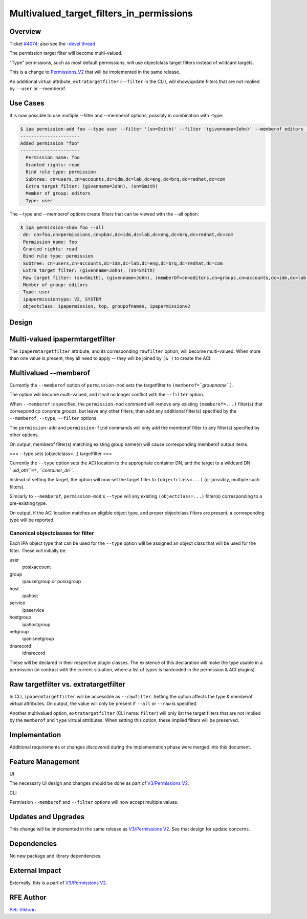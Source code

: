 Multivalued_target_filters_in_permissions
=========================================

Overview
--------

Ticket `#4074 <https://fedorahosted.org/freeipa/ticket/4074>`__; also
see the `-devel
thread <http://www.redhat.com/archives/freeipa-devel/2013-December/msg00063.html>`__

The permission target filter will become multi-valued.

"Type" permissions, such as most default permissions, will use
objectclass target filters instead of wildcard targets.

This is a change to `Permissions_V2 <V3/Permissions_V2>`__ that will be
implemented in the same release.

An additional virtual attribute, ``extratargetfilter`` (``--filter`` in
the CLI), will show/update filters that are not implied by ``--user`` or
--memberof.



Use Cases
---------

It is now possible to use multiple --filter and --memberof options,
possibly in combination with -type:

.. code-block:: text

    $ ipa permission-add foo --type user --filter '(sn=Smith)' --filter '(givenname=John)' --memberof editors --right read
    ----------------------
    Added permission "foo"
    ----------------------
      Permission name: foo
      Granted rights: read
      Bind rule type: permission
      Subtree: cn=users,cn=accounts,dc=idm,dc=lab,dc=eng,dc=brq,dc=redhat,dc=com
      Extra target filter: (givenname=John), (sn=Smith)
      Member of group: editors
      Type: user

The --type and --memberof options create filters that can be viewed with
the --all option:

.. code-block:: text

    $ ipa permission-show foo --all
     dn: cn=foo,cn=permissions,cn=pbac,dc=idm,dc=lab,dc=eng,dc=brq,dc=redhat,dc=com
     Permission name: foo
     Granted rights: read
     Bind rule type: permission
     Subtree: cn=users,cn=accounts,dc=idm,dc=lab,dc=eng,dc=brq,dc=redhat,dc=com
     Extra target filter: (givenname=John), (sn=Smith)
     Raw target filter: (sn=Smith), (givenname=John), (memberOf=cn=editors,cn=groups,cn=accounts,dc=idm,dc=lab,dc=eng,dc=brq,dc=redhat,dc=com), (objectclass=posixaccount)
     Member of group: editors
     Type: user
     ipapermissiontype: V2, SYSTEM
     objectclass: ipapermission, top, groupofnames, ipapermissionv2

Design
------



Multi-valued ipapermtargetfilter
----------------------------------------------------------------------------------------------

The ``ipapermtargetfilter`` attribute, and its corresponding
``rawfilter`` option, will become multi-valued. When more than one value
is present, they all need to apply -- they will be joined by ``(& )`` to
create the ACI.



Multivalued --memberof
----------------------------------------------------------------------------------------------

Currently the ``--memberof`` option of ``permission-mod`` sets the
targetfilter to ``(memberof=``\ *``groupname``*\ ``)``.

The option will become multi-valued, and it will no longer conflict with
the ``--filter`` option.

When ``--memberof`` is specified, the ``permission-mod`` command will
remove any existing ``(memberof=...)`` filter(s) that correspond co
concrete groups, but leave any other filters; then add any additional
filter(s) specified by the ``--memberof``, ``--type``, ``--filter``
options.

The ``permission-add`` and ``permission-find`` commands will only add
the memberof filter to any filter(s) specified by other options.

On output, memberof filter(s) matching existing group name(s) will cause
corresponding memberof output items.

=== --type sets (objectclass=...) targetfilter ===

Currently the ``--type`` option sets the ACI location to the appropriate
container DN, and the target to a wildcard DN:
*``uid_attr``*\ ``=*,``\ *``container_dn``*.

Instead of setting the target, the option will now set the target filter
to ``(objectclass=...)`` (or possibly, multiple such filters).

Similarly to ``--memberof``, ``permission-mod``'s ``--type`` will any
existing ``(objectclass=...)`` filter(s) corresponding to a pre-existing
type.

On output, if the ACI location matches an eligible object type, and
proper objectclass filters are present, a corresponding type will be
reported.



Canonical objectclasses for filter
^^^^^^^^^^^^^^^^^^^^^^^^^^^^^^^^^^

Each IPA object type that can be used for the ``--type`` option will be
assigned an object class that will be used for the filter. These will
initially be:

user
   posixaccount
group
   ipausergroup or posixgroup
host
   ipahost
service
   ipaservice
hostgroup
   ipahostgroup
netgroup
   ipanisnetgroup
dnsrecord
   idnsrecord

These will be declared in their respective plugin classes. The existence
of this declaration will make the type usable in a permission (in
contrast with the current situation, where a list of types is hardcoded
in the permission & ACI plugins).



Raw targetfilter vs. extratargetfilter
----------------------------------------------------------------------------------------------

In CLI, ``ipapermtargetfilter`` will be accessible as ``--rawfilter``.
Setting the option affects the type & memberof virtual attributes. On
output, the value will only be present if ``--all`` or ``--raw`` is
specified.

Another multivalued option, ``extratargetfilter`` (CLI name: ``filter``)
will only list the target filters that are not implied by the
``memberof`` and ``type`` virtual attributes. When setting this option,
these implied filters will be preserved.

Implementation
--------------

Additional requirements or changes discovered during the implementation
phase were merged into this document.



Feature Management
------------------

UI

The necessary UI design and changes should be done as part of
`V3/Permissions V2 <V3/Permissions_V2>`__.

CLI

Permission ``--memberof`` and ``--filter`` options will now accept
multiple values.



Updates and Upgrades
--------------------

This change will be implemented in the same release as `V3/Permissions
V2 <V3/Permissions_V2>`__. See that design for update concerns.

Dependencies
------------

No new package and library dependencies.



External Impact
---------------

Externally, this is a part of `V3/Permissions V2 <V3/Permissions_V2>`__.



RFE Author
----------

`Petr Viktorin <User:Pviktorin>`__